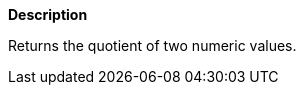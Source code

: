 // This is generated by ESQL's AbstractFunctionTestCase. Do no edit it. See ../README.md for how to regenerate it.

*Description*

Returns the quotient of two numeric values.
